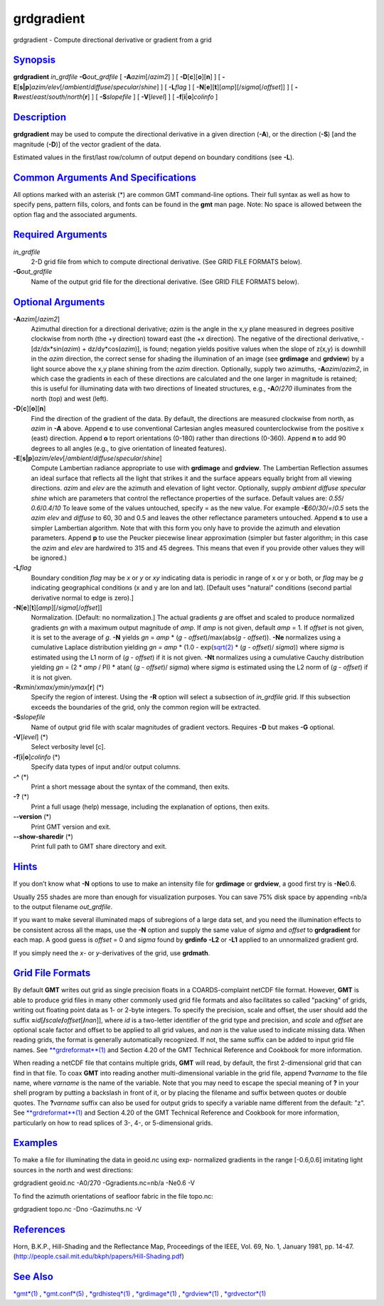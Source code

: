 ***********
grdgradient
***********

grdgradient - Compute directional derivative or gradient from a grid

`Synopsis <#toc1>`_
-------------------

**grdgradient** *in\_grdfile* **-G**\ *out\_grdfile* [
**-A**\ *azim*\ [/*azim2*] ] [ **-D**\ [**c**\ ][**o**\ ][**n**\ ] ] [
**-E**\ [**s\|p**\ ]\ *azim/elev*\ [/*ambient*/*diffuse*/*specular*/*shine*]
] [ **-L**\ *flag* ] [
**-N**\ [**e**\ ][**t**\ ][*amp*\ ][/\ *sigma*\ [/*offset*]] ] [
**-R**\ *west*/*east*/*south*/*north*\ [**r**\ ] ] [ **-S**\ *slopefile*
] [ **-V**\ [*level*\ ] ] [ **-f**\ [**i**\ \|\ **o**]\ *colinfo* ]

`Description <#toc2>`_
----------------------

**grdgradient** may be used to compute the directional derivative in a
given direction (**-A**), or the direction (**-S**) [and the magnitude
(**-D**)] of the vector gradient of the data.

Estimated values in the first/last row/column of output depend on
boundary conditions (see **-L**).

`Common Arguments And Specifications <#toc3>`_
----------------------------------------------

All options marked with an asterisk (\*) are common GMT command-line
options. Their full syntax as well as how to specify pens, pattern
fills, colors, and fonts can be found in the **gmt** man page. Note: No
space is allowed between the option flag and the associated arguments.

`Required Arguments <#toc4>`_
-----------------------------

*in\_grdfile*
    2-D grid file from which to compute directional derivative. (See
    GRID FILE FORMATS below).
**-G**\ *out\_grdfile*
    Name of the output grid file for the directional derivative. (See
    GRID FILE FORMATS below).

`Optional Arguments <#toc5>`_
-----------------------------

**-A**\ *azim*\ [/*azim2*]
    Azimuthal direction for a directional derivative; *azim* is the
    angle in the x,y plane measured in degrees positive clockwise from
    north (the +y direction) toward east (the +x direction). The
    negative of the directional derivative, -[dz/dx\*sin(*azim*) +
    dz/dy\*cos(\ *azim*)], is found; negation yields positive values
    when the slope of z(x,y) is downhill in the *azim* direction, the
    correct sense for shading the illumination of an image (see
    **grdimage** and **grdview**) by a light source above the x,y plane
    shining from the *azim* direction. Optionally, supply two azimuths,
    **-A**\ *azim*/*azim2*, in which case the gradients in each of these
    directions are calculated and the one larger in magnitude is
    retained; this is useful for illuminating data with two directions
    of lineated structures, e.g., **-A**\ *0*/*270* illuminates from the
    north (top) and west (left).
**-D**\ [**c**\ ][**o**\ ][**n**\ ]
    Find the direction of the gradient of the data. By default, the
    directions are measured clockwise from north, as *azim* in **-A**
    above. Append **c** to use conventional Cartesian angles measured
    counterclockwise from the positive x (east) direction. Append **o**
    to report orientations (0-180) rather than directions (0-360).
    Append **n** to add 90 degrees to all angles (e.g., to give
    orientation of lineated features).
**-E**\ [**s\|p**\ ]\ *azim/elev*\ [/*ambient*/*diffuse*/*specular*/*shine*]
    Compute Lambertian radiance appropriate to use with **grdimage** and
    **grdview**. The Lambertian Reflection assumes an ideal surface that
    reflects all the light that strikes it and the surface appears
    equally bright from all viewing directions. *azim* and *elev* are
    the azimuth and elevation of light vector. Optionally, supply
    *ambient* *diffuse* *specular* *shine* which are parameters that
    control the reflectance properties of the surface. Default values
    are: *0.55*/ *0.6*/*0.4*/*10* To leave some of the values untouched,
    specify = as the new value. For example **-E**\ *60*/*30*/*=*/*0.5*
    sets the *azim* *elev* and *diffuse* to 60, 30 and 0.5 and leaves
    the other reflectance parameters untouched. Append **s** to use a
    simpler Lambertian algorithm. Note that with this form you only have
    to provide the azimuth and elevation parameters. Append **p** to use
    the Peucker piecewise linear approximation (simpler but faster
    algorithm; in this case the *azim* and *elev* are hardwired to 315
    and 45 degrees. This means that even if you provide other values
    they will be ignored.)
**-L**\ *flag*
    Boundary condition *flag* may be *x* or *y* or *xy* indicating data
    is periodic in range of x or y or both, or *flag* may be *g*
    indicating geographical conditions (x and y are lon and lat).
    [Default uses "natural" conditions (second partial derivative normal
    to edge is zero).]
**-N**\ [**e**\ ][**t**\ ][*amp*\ ][/\ *sigma*\ [/*offset*]]
    Normalization. [Default: no normalization.] The actual gradients *g*
    are offset and scaled to produce normalized gradients *gn* with a
    maximum output magnitude of *amp*. If *amp* is not given, default
    *amp* = 1. If *offset* is not given, it is set to the average of
    *g*. **-N** yields *gn* = *amp* \* (*g* - *offset*)/max(abs(\ *g* -
    *offset*)). **-Ne** normalizes using a cumulative Laplace
    distribution yielding *gn* = *amp* \* (1.0 -
    exp(\ `sqrt(2) <sqrt.2.html>`_ \* (*g* - *offset*)/ *sigma*)) where
    *sigma* is estimated using the L1 norm of (*g* - *offset*) if it is
    not given. **-Nt** normalizes using a cumulative Cauchy distribution
    yielding *gn* = (2 \* *amp* / PI) \* atan( (*g* - *offset*)/
    *sigma*) where *sigma* is estimated using the L2 norm of (*g* -
    *offset*) if it is not given.
**-R**\ *xmin*/*xmax*/*ymin*/*ymax*\ [**r**\ ] (\*)
    Specify the region of interest. Using the **-R** option will select
    a subsection of *in\_grdfile* grid. If this subsection exceeds the
    boundaries of the grid, only the common region will be extracted.
**-S**\ *slopefile*
    Name of output grid file with scalar magnitudes of gradient vectors.
    Requires **-D** but makes **-G** optional.
**-V**\ [*level*\ ] (\*)
    Select verbosity level [c].
**-f**\ [**i**\ \|\ **o**]\ *colinfo* (\*)
    Specify data types of input and/or output columns.
**-^** (\*)
    Print a short message about the syntax of the command, then exits.
**-?** (\*)
    Print a full usage (help) message, including the explanation of
    options, then exits.
**--version** (\*)
    Print GMT version and exit.
**--show-sharedir** (\*)
    Print full path to GMT share directory and exit.

`Hints <#toc6>`_
----------------

If you don’t know what **-N** options to use to make an intensity file
for **grdimage** or **grdview**, a good first try is **-Ne**\ 0.6.

Usually 255 shades are more than enough for visualization purposes. You
can save 75% disk space by appending =nb/a to the output filename
*out\_grdfile*.

If you want to make several illuminated maps of subregions of a large
data set, and you need the illumination effects to be consistent across
all the maps, use the **-N** option and supply the same value of *sigma*
and *offset* to **grdgradient** for each map. A good guess is *offset* =
0 and *sigma* found by **grdinfo** **-L2** or **-L1** applied to an
unnormalized gradient grd.

If you simply need the *x*- or *y*-derivatives of the grid, use
**grdmath**.

`Grid File Formats <#toc7>`_
----------------------------

By default **GMT** writes out grid as single precision floats in a
COARDS-complaint netCDF file format. However, **GMT** is able to produce
grid files in many other commonly used grid file formats and also
facilitates so called "packing" of grids, writing out floating point
data as 1- or 2-byte integers. To specify the precision, scale and
offset, the user should add the suffix
**=**\ *id*\ [**/**\ *scale*\ **/**\ *offset*\ [**/**\ *nan*]], where
*id* is a two-letter identifier of the grid type and precision, and
*scale* and *offset* are optional scale factor and offset to be applied
to all grid values, and *nan* is the value used to indicate missing
data. When reading grids, the format is generally automatically
recognized. If not, the same suffix can be added to input grid file
names. See `**grdreformat**\ (1) <grdreformat.html>`_ and Section 4.20
of the GMT Technical Reference and Cookbook for more information.

When reading a netCDF file that contains multiple grids, **GMT** will
read, by default, the first 2-dimensional grid that can find in that
file. To coax **GMT** into reading another multi-dimensional variable in
the grid file, append **?**\ *varname* to the file name, where *varname*
is the name of the variable. Note that you may need to escape the
special meaning of **?** in your shell program by putting a backslash in
front of it, or by placing the filename and suffix between quotes or
double quotes. The **?**\ *varname* suffix can also be used for output
grids to specify a variable name different from the default: "z". See
`**grdreformat**\ (1) <grdreformat.html>`_ and Section 4.20 of the GMT
Technical Reference and Cookbook for more information, particularly on
how to read splices of 3-, 4-, or 5-dimensional grids.

`Examples <#toc8>`_
-------------------

To make a file for illuminating the data in geoid.nc using exp-
normalized gradients in the range [-0.6,0.6] imitating light sources in
the north and west directions:

grdgradient geoid.nc -A0/270 -Ggradients.nc=nb/a -Ne0.6 -V

To find the azimuth orientations of seafloor fabric in the file topo.nc:

grdgradient topo.nc -Dno -Gazimuths.nc -V

`References <#toc9>`_
---------------------

Horn, B.K.P., Hill-Shading and the Reflectance Map, Proceedings of the
IEEE, Vol. 69, No. 1, January 1981, pp. 14-47.
(http://people.csail.mit.edu/bkph/papers/Hill-Shading.pdf)

`See Also <#toc10>`_
--------------------

`*gmt*\ (1) <gmt.html>`_ , `*gmt.conf*\ (5) <gmt.conf.html>`_ ,
`*grdhisteq*\ (1) <grdhisteq.html>`_ ,
`*grdimage*\ (1) <grdimage.html>`_ , `*grdview*\ (1) <grdview.html>`_ ,
`*grdvector*\ (1) <grdvector.html>`_
